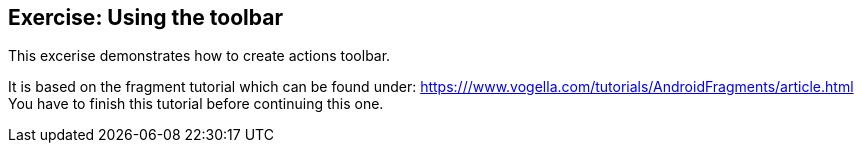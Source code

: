 == Exercise: Using the toolbar

This excerise  demonstrates how to create actions toolbar.
		
It is based on the fragment tutorial which can be found under: https:///www.vogella.com/tutorials/AndroidFragments/article.html
You have to finish this tutorial before continuing this one.
	
